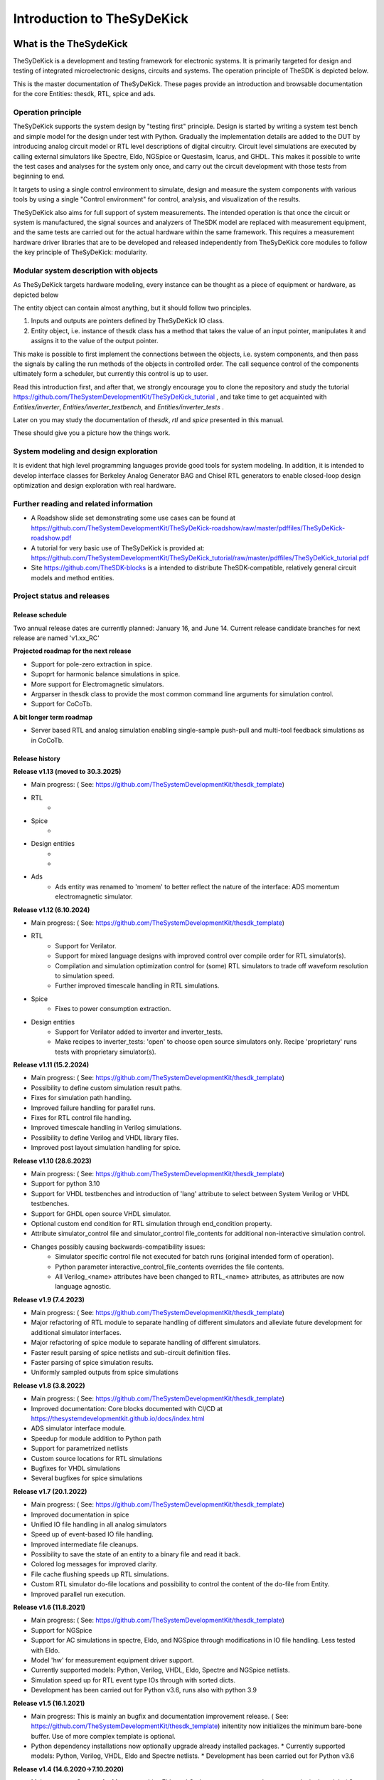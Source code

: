 ===========================
Introduction to TheSyDeKick
===========================

What is the TheSydeKick
=======================
TheSyDeKick is a development and testing framework for electronic systems. It
is primarily targeted for design and testing of integrated microelectronic designs, circuits and systems. 
The operation principle of TheSDK is depicted below.

.. image:: Pics/bitmaps/TheSDK_block_diagram.png
  :alt: TheSDK block diagram

This is the master documentation of TheSyDeKick. These pages
provide an introduction and browsable documentation for the core Entities:
thesdk, RTL, spice and ads.

Operation principle
-------------------

TheSyDeKick supports the system design by "testing first" principle. Design is
started by writing a system test bench and simple model for the design under
test with Python. Gradually the implementation details are added to the DUT by
introducing analog circuit model or RTL level descriptions of digital
circuitry. Circuit level simulations are executed by calling external
simulators like Spectre, Eldo, NGSpice or Questasim, Icarus, and GHDL. This makes it possible to write the
test cases and analyses for the system only once, and carry out the circuit
development with those tests from beginning to end.

It targets to using a single control environment to simulate, design and measure
the system components with various tools by using a single "Control
environment" for control, analysis, and visualization of the results.

TheSyDeKick also aims for full support of system measurements. The intended
operation is that once the circuit or system is manufactured, the signal
sources and analyzers of TheSDK model are replaced with measurement equipment,
and the same tests are carried out for the actual hardware within the same
framework. This requires a measurement hardware driver libraries that
are to be developed and released independently from TheSyDeKick core modules to 
follow the key principle of TheSyDeKick: modularity.

Modular system description with objects
---------------------------------------
As TheSyDeKick targets hardware modeling, every instance can be thought as a
piece of equipment or hardware, as depicted below 

.. image:: Pics/bitmaps/TheSDK_operation_principle.png
  :alt: TheSDK operation principle

The entity object can contain almost anything, but it should follow two principles.

#. Inputs and outputs are pointers defined by TheSyDeKick IO class.  
#. Entity object, i.e. instance of thesdk class has a method that takes the
   value of an input pointer, manipulates it and assigns it to the value
   of the output pointer.

This make is possible to first implement the connections between the objects,
i.e. system components, and then pass the signals by calling the run methods of
the objects in controlled order. The call sequence control of the
components ultimately form a scheduler, but currently this control is up to
user.

Read this introduction first, and after that, we strongly encourage you to
clone the repository and study the tutorial
https://github.com/TheSystemDevelopmentKit/TheSyDeKick_tutorial , and take time
to get acquainted with `Entities/inverter`, `Entities/inverter_testbench`, and
`Entities/inverter_tests` .

Later on you may study the
documentation of *thesdk*, *rtl* and *spice* presented in this manual. 

These should give you a picture how the things work.

System modeling and design exploration
--------------------------------------
It is evident that high level programming languages provide good tools for
system modeling. In addition, it is intended to develop interface classes for
Berkeley Analog Generator BAG and Chisel RTL generators to enable closed-loop
design optimization and design exploration with real hardware.  

Further reading and related information
---------------------------------------
* A Roadshow slide set demonstrating some use cases can be found at https://github.com/TheSystemDevelopmentKit/TheSyDeKick-roadshow/raw/master/pdffiles/TheSyDeKick-roadshow.pdf
* A tutorial for very basic use of TheSyDeKick is provided at: https://github.com/TheSystemDevelopmentKit/TheSyDeKick_tutorial/raw/master/pdffiles/TheSyDeKick_tutorial.pdf 
* Site https://github.com/TheSDK-blocks is a intended to distribute TheSDK-compatible, relatively general circuit models  
  and method entities.

Project status and releases
---------------------------
Release schedule
................
Two annual release dates are currently planned: January 16, and June 14. Current release candidate branches for next release are named 'v1.xx_RC'

**Projected roadmap for the next release**

* Support for pole-zero extraction in spice.
* Supoprt for harmonic balance simulations in spice.
* More support for Electromagnetic simulators.
* Argparser in thesdk class to provide the most common command line arguments for simulation control.
* Support for CoCoTb.

**A bit longer term roadmap**

* Server based RTL and analog simulation enabling single-sample push-pull and multi-tool feedback simulations as in CoCoTb.

Release history
...............

**Release v1.13 (moved to 30.3.2025)**

* Main progress: ( See: https://github.com/TheSystemDevelopmentKit/thesdk_template)
* RTL
    * 
* Spice
    * 
* Design entities
    * 
    * 
* Ads
    * Ads entity was renamed to 'momem' to better reflect the nature of the interface: ADS momentum electromagnetic simulator.

**Release v1.12 (6.10.2024)**

* Main progress: ( See: https://github.com/TheSystemDevelopmentKit/thesdk_template)
* RTL
    * Support for Verilator.
    * Support for mixed language designs with improved control over compile order for RTL simulator(s).
    * Compilation and simulation optimization control for (some) RTL simulators to trade off waveform resolution to simulation speed.
    * Further improved timescale handling in RTL simulations.
* Spice
    * Fixes to power consumption extraction.
* Design entities
    * Support for Verilator added to inverter and inverter_tests.
    * Make recipes to inverter_tests: 'open' to choose open source simulators only. Recipe 'proprietary' runs tests with proprietary simulator(s).

**Release v1.11 (15.2.2024)**

* Main progress: ( See: https://github.com/TheSystemDevelopmentKit/thesdk_template)
* Possibility to define custom simulation result paths.
* Fixes for simulation path handling.
* Improved failure handling for parallel runs.
* Fixes for RTL control file handling.
* Improved timescale handling in Verilog simulations.
* Possibility to define Verilog and VHDL library files.
* Improved post layout simulation handling for spice.

**Release v1.10 (28.6.2023)**

* Main progress: ( See: https://github.com/TheSystemDevelopmentKit/thesdk_template)
* Support for python 3.10
* Support for VHDL testbenches and introduction of 'lang' attribute to select between System Verilog or VHDL testbenches.   
* Support for GHDL open source VHDL simulator.
* Optional custom end condition for RTL simulation through end_condition property. 
* Attribute simulator_control file and simulator_control file_contents for additional non-interactive simulation control.  
* Changes possibly causing backwards-compatibility issues:
    * Simulator specific control file not executed for batch runs (original intended form of operation).
    * Python parameter interactive_control_file_contents overrides the file contents.
    * All Verilog_<name> attributes have been changed to RTL_<name> attributes, as attributes are now language agnostic.   

**Release v1.9 (7.4.2023)**

* Main progress: ( See: https://github.com/TheSystemDevelopmentKit/thesdk_template)
* Major refactoring of RTL module to separate handling of different simulators and alleviate future development for additional simulator interfaces.
* Major refactoring of spice module to separate handling of different simulators.
* Faster result parsing of spice netlists and sub-circuit definition files.
* Faster parsing of spice simulation results.
* Uniformly sampled outputs from spice simulations 

**Release v1.8 (3.8.2022)**

* Main progress: ( See: https://github.com/TheSystemDevelopmentKit/thesdk_template)
* Improved documentation: Core blocks documented with CI/CD at https://thesystemdevelopmentkit.github.io/docs/index.html
* ADS simulator interface module.
* Speedup for module addition to Python path
* Support for parametrized netlists
* Custom source locations for RTL simulations
* Bugfixes for VHDL simulations
* Several bugfixes for spice simulations

**Release v1.7 (20.1.2022)**

* Main progress: ( See: https://github.com/TheSystemDevelopmentKit/thesdk_template)
* Improved documentation in spice
* Unified IO file handling in all analog simulators
* Speed up of event-based IO file handling.
* Improved intermediate file cleanups.
* Possibility to save the state of an entity to a binary file and read it back.
* Colored log messages for improved clarity.
* File cache flushing speeds up RTL simulations.
* Custom RTL simulator do-file locations and possibility to control the content of the do-file from Entity.
* Improved parallel run execution.

**Release v1.6 (11.8.2021)**

* Main progress: ( See: https://github.com/TheSystemDevelopmentKit/thesdk_template)
* Support for NGSpice
* Support for AC simulations in spectre, Eldo, and NGSpice through modifications in IO file handling. Less tested with Eldo.
* Model 'hw' for measurement equipment driver support.
* Currently supported models: Python, Verilog, VHDL, Eldo, Spectre and NGSpice netlists.
* Simulation speed up for RTL event type IOs through with sorted dicts.
* Development has been carried out for Python v3.6, runs also with python 3.9

**Release v1.5 (16.1.2021)**

* Main progress: This is mainly an bugfix and documentation improvement release. ( See: https://github.com/TheSystemDevelopmentKit/thesdk_template)
  initentity now initializes the minimum bare-bone buffer. Use of more complex template is optional.
* Python dependency installations now optionally upgrade already installed packages.
  * Currently supported models: Python, Verilog, VHDL, Eldo and Spectre netlists.
  * Development has been carried out for Python v3.6

**Release v1.4 (14.6.2020->7.10.2020)**

* Main progress: Support for Mentor graphics Eldo and Cadence spectre merged to common 'spice' module ( See: https://github.com/TheSystemDevelopmentKit/inverter or the thesdk_template)
* Currently supported models: Python, Verilog, VHDL, Eldo and spectre netlists.
* Development has been carried out for Python v3.6

**Release v1.3 (16.1.2020->24.1.2020)**

* Main progress: Verilog and VHDL modules merged to RTL module. VHDL entities are now simulated with Verilog testbenches.
* Support for Mentor Graphics Eldo analog simulator through Eldo module. See: https://github.com/TheSystemDevelopmentKit/inverter
* Initiated documentation with docstrings. Html documentation provided for entities with ./configure && make doc, or by running make html in entities doc directory.

Configuration quickstart
========================
**OBS** 
THE SCRIPTS TO BE SOURCED ARE WRITTEN FOR T-SHELL

If you're using some other shell, change to tcsh or modify the scripts to be 
compliant with your shell.::

    tcsh

TheSyDeKick release 1.11 has been tested with Python v3.11


- Go to TheSDK directory and run:: 

    ./init_submodules.sh
    ./pip3userinstall.sh
    ./configure

- Edit the TheSDK.config file so that the commands for python invocations are
  correct. By default LSF submissions are enabled in TheSDK.config. If you do
  not have LSF,  please disable it from TheSDK.config The variables defines the
  commands used in Makefiles for simulation submission main thing to decide
  here is if you have LSF compliant cluster environment or not. Modify commands
  accordingly.

- The simplest possible simulation is defined in
  *Entities/myentity/myentity/__init__.py* To test your Python installation and
  configuration::

    cd Entities/myentity
    ./configure && make all

  You should see a input and output waveforms of a buffer model.

- Configure circuit simulators ( vsim, eldo, spectre etc.) tools to your path,
  modify sourceme.csh if needed and source it::

    source sourceme.csh

- To test your environment::

    cd Entities/inverter 
    ./configure && make clean && make all

  If you wish to test the Python functionality only, edit
  Entities/inverter/inverter/__init__.py and Change the line::

    models=[ 'py', 'sv', 'vhdl', 'eldo', 'spectre' ]

  to::

    models=[ 'py' ]

    and run ::

    ./configure && make clean && make all

How to use TheSyDeKick
======================

TheSyDeKick is a multi-tool simulation and development environment for developing systems. 
It targets to using a single control environment to simulate,design and measure the 
system components with various tools by using a single "Control environment" for
control, analysis, and visualization of the results.

Implementation the "Control environment" is written in Object-oriented
Python. Python selected based on its good support for computing and signal processing, and support for
interfaces to measurement equipment.. 

Naming and structure
--------------------
The files are organized in directories as follows::

              TheSDK  
        pip3userinstall.sh  
        init_submodules.sh  
        configure  
        TheSDK.config (generated by configure)  
        Entities                               
            |                                  
            entity1                            
                entity1                         
                     |                          
                     __init__.py                
                     other_module.py            
                vhdl                             
                    |                           
                    entity1.vhd                 
                    tb_entity1.vhd                                     
                sv                                                
                    |                                   
                    entity1.sv                          
                    tb_entity1.sv
                spice
                    |
                    entity1.cir
                    tb_entity1.cir
                simulations
                    rtlsim
                        |
                        work

Naming convention is strict. The placeholder string 'entity1' above identifies
the name of the Entity and it's netllists and testbenches. User is not allowed
to freely name the files. This is the basic configuration.

Guidelines to follow
--------------------

- All component descriptions, called Entities, regardless of the used
  tool/language are located under Entities directory.
- Git submodules are initiated with script `init_submodules.sh`. This is to
  give controlled  method to select what submodules to init.
- Things are configured with script named `configure`, that generates the Makefile.
- Things are executed with `make <recipe>`
- `configure && make` structure is used because by always following that we
  never need to document how to do configurations and executions. 

The main feature of TheSyDeKick is how to connect these objects (Entities) together. 
- IO's are pointers to a Data field of an IO class instance.
- Drivers write to that data field.
- Input read from that data field.

Following this guideline your entities retain compatibility with the TheSyDeKick entities.
See `Entities/inv_sim/inv_sim/__init__.py` for reference.

- Entities are documented with docstrings. To read the entity documentation, do::

    cd Entities/rtl
    ./configure && make doc
    firefox ./doc/build/html/index.html

Documentation is NEVER compete or good enough. Feel free to improve.

How to create and test new entity
---------------------------------

Create a new entity with::

    cd ./Entities
    ../thesdk_helpers/initentity <NAME>


Test the new entity::

    cd <NAME> && ./configure && make all

See  `../thesdk_helpers/initentity -h` for help
The new entity is created as a git project. Push it to your favourite repository


Class organization guideline
----------------------------

This is not a strict rule set, rather a guideline how to alleviate your modeling tasks and support modularity.

The Entities and simulation setups are implemented as classes that
cross-reference to each other without restrictions. (Hardware) modules are
instantiated as object of that class.

- TheSyDeKick classes are intended to collect methods common to
  "TheSyDeKick"-framework.  They should NOT contain anything specific to a
  particular design. 
- RTL class defines properties and methods that are required to run Verilog and
  vhdl simulations.

- Spice class defines properties and methods that are required to run eldo and
  spectre simulations.

- If component has an  RTL model, it should  be a subclass of RTL. If
  component does not have RTL as a superclass, RTL-requirements do not apply. 

- Design specific classes are freely defined by the designer

- A "system_parameter_class" may used as super class for the "system_tests"
  and "system_testbench" (not subcomponent entities) to define the properties
  that typically 

        1. Are common to whole system design. 

        2. Need not to be altered between simulations, but are most often
        propagated through property inheritance.

**EXAMPLE of design hierarchy**:: 
           
               system_tests     
                    |                
              system_testbench   
                    |              
                 "system"        
               /     \          
       "entity1"  "entity2"  
         |  
      "entity3"  


- Typically a simulation is controlled by "system_testbench" class that
  controls the simulation providing (or using) methods like  "run" and  "plot".
  This class usually contains a "design under test", which is a instance of
  "system" class, and methods required to run the simulations.  See:
  `Entities/inverter_testbench/inverter_testbench/__init__py`. 

- System is described in "system" class that determines the sub-components and
  the interconnections in between them, and methods to "run" the "system", i.e.
  how the signals propagate and in which order the methods of components are
  executed. Take  a look at `Entities/inverter/inverter/__init__.py` and
  `Entities/inverter_testbench/inverter_testbench/__init__.py`

  As the test cases for inverter_testbench is extremely simple, the DUT is
  constructed inside the testbench is constructed inside it with 'parallel' and
  'serial' methods. For more complex systems this is not preferred way.  This
  construction should happen in 'system' class that creates the top level
  description of the system.
       
- Class attributes are controlled and propagated by class constructor by
  copying the  selected properties from immediate "parent". The properties that
  are to be copied are determined  by "proplist" attribute. By doing this
  instead of using inherited classes, we keep entities independent of  their
  use environment i.e. they can be used freely in other designs. Still we can
  automate the propagation  of the parameters.

- Component entities Entity1-Entity-3 are not subclasses to sim or system class
  as they should be independent of each other and transferable between systems. 

- The "system_tests" and "system_testbench"  class should not be a parent class
  to system class, as the "system" definitions are independent of how it is
  simulated.

What next?
----------
Take your time to get acquainted with `Entities/inverter`,
`Entities/inverter_testbench`, and `Entities/inverter_tests` together with the
documentation of *thesdk*, *rtl* and *spice* presented in this manual. Those
should  give you a picture how the things work. Create a new entity, and start
playing a round with it. 

See also: https://github.com/TheSystemDevelopmentKit/TheSyDeKick_tutorial


